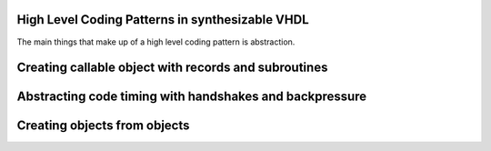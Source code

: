 High Level Coding Patterns in synthesizable VHDL
================================================

The main things that make up of a high level coding pattern is abstraction.

Creating callable object with records and subroutines
=====================================================

Abstracting code timing with handshakes and backpressure
========================================================

Creating objects from objects
=============================
